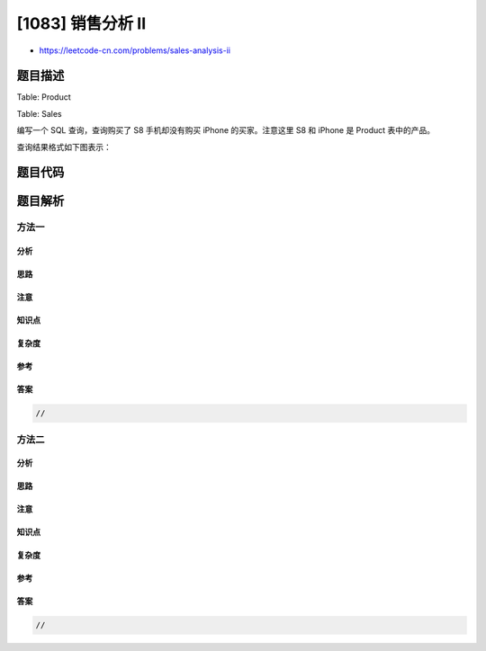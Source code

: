 [1083] 销售分析 II
==================

-  https://leetcode-cn.com/problems/sales-analysis-ii

题目描述
--------

.. raw:: html

   <p>

Table: Product

.. raw:: html

   </p>

.. raw:: html

   <pre>+--------------+---------+
   | Column Name  | Type    |
   +--------------+---------+
   | product_id   | int     |
   | product_name | varchar |
   | unit_price   | int     |
   +--------------+---------+
   product_id 是这张表的主键
   </pre>

.. raw:: html

   <p>

Table: Sales

.. raw:: html

   </p>

.. raw:: html

   <pre>+-------------+---------+
   | Column Name | Type    |
   +-------------+---------+
   | seller_id   | int     |
   | product_id  | int     |
   | buyer_id    | int     |
   | sale_date   | date    |
   | quantity    | int     |
   | price       | int     |
   +------ ------+---------+
   这个表没有主键，它可以有重复的行.
   product_id 是 Product 表的外键.
   </pre>

.. raw:: html

   <p>

编写一个 SQL 查询，查询购买了 S8 手机却没有购买 iPhone 的买家。注意这里
S8 和 iPhone 是 Product 表中的产品。

.. raw:: html

   </p>

.. raw:: html

   <p>

查询结果格式如下图表示：

.. raw:: html

   </p>

.. raw:: html

   <pre>Product table:
   +------------+--------------+------------+
   | product_id | product_name | unit_price |
   +------------+--------------+------------+
   | 1          | S8           | 1000       |
   | 2          | G4           | 800        |
   | 3          | iPhone       | 1400       |
   +------------+--------------+------------+

   <code>Sales </code>table:
   +-----------+------------+----------+------------+----------+-------+
   | seller_id | product_id | buyer_id | sale_date  | quantity | price |
   +-----------+------------+----------+------------+----------+-------+
   | 1         | 1          | 1        | 2019-01-21 | 2        | 2000  |
   | 1         | 2          | 2        | 2019-02-17 | 1        | 800   |
   | 2         | 1          | 3        | 2019-06-02 | 1        | 800   |
   | 3         | 3          | 3        | 2019-05-13 | 2        | 2800  |
   +-----------+------------+----------+------------+----------+-------+

   Result table:
   +-------------+
   | buyer_id    |
   +-------------+
   | 1           |
   +-------------+
   id 为 1 的买家购买了一部 S8，但是却没有购买 iPhone，而 id 为 3 的买家却同时购买了这 2 部手机。

   </pre>

题目代码
--------

.. code:: cpp

题目解析
--------

方法一
~~~~~~

分析
^^^^

思路
^^^^

注意
^^^^

知识点
^^^^^^

复杂度
^^^^^^

参考
^^^^

答案
^^^^

.. code:: cpp

    //

方法二
~~~~~~

分析
^^^^

思路
^^^^

注意
^^^^

知识点
^^^^^^

复杂度
^^^^^^

参考
^^^^

答案
^^^^

.. code:: cpp

    //
